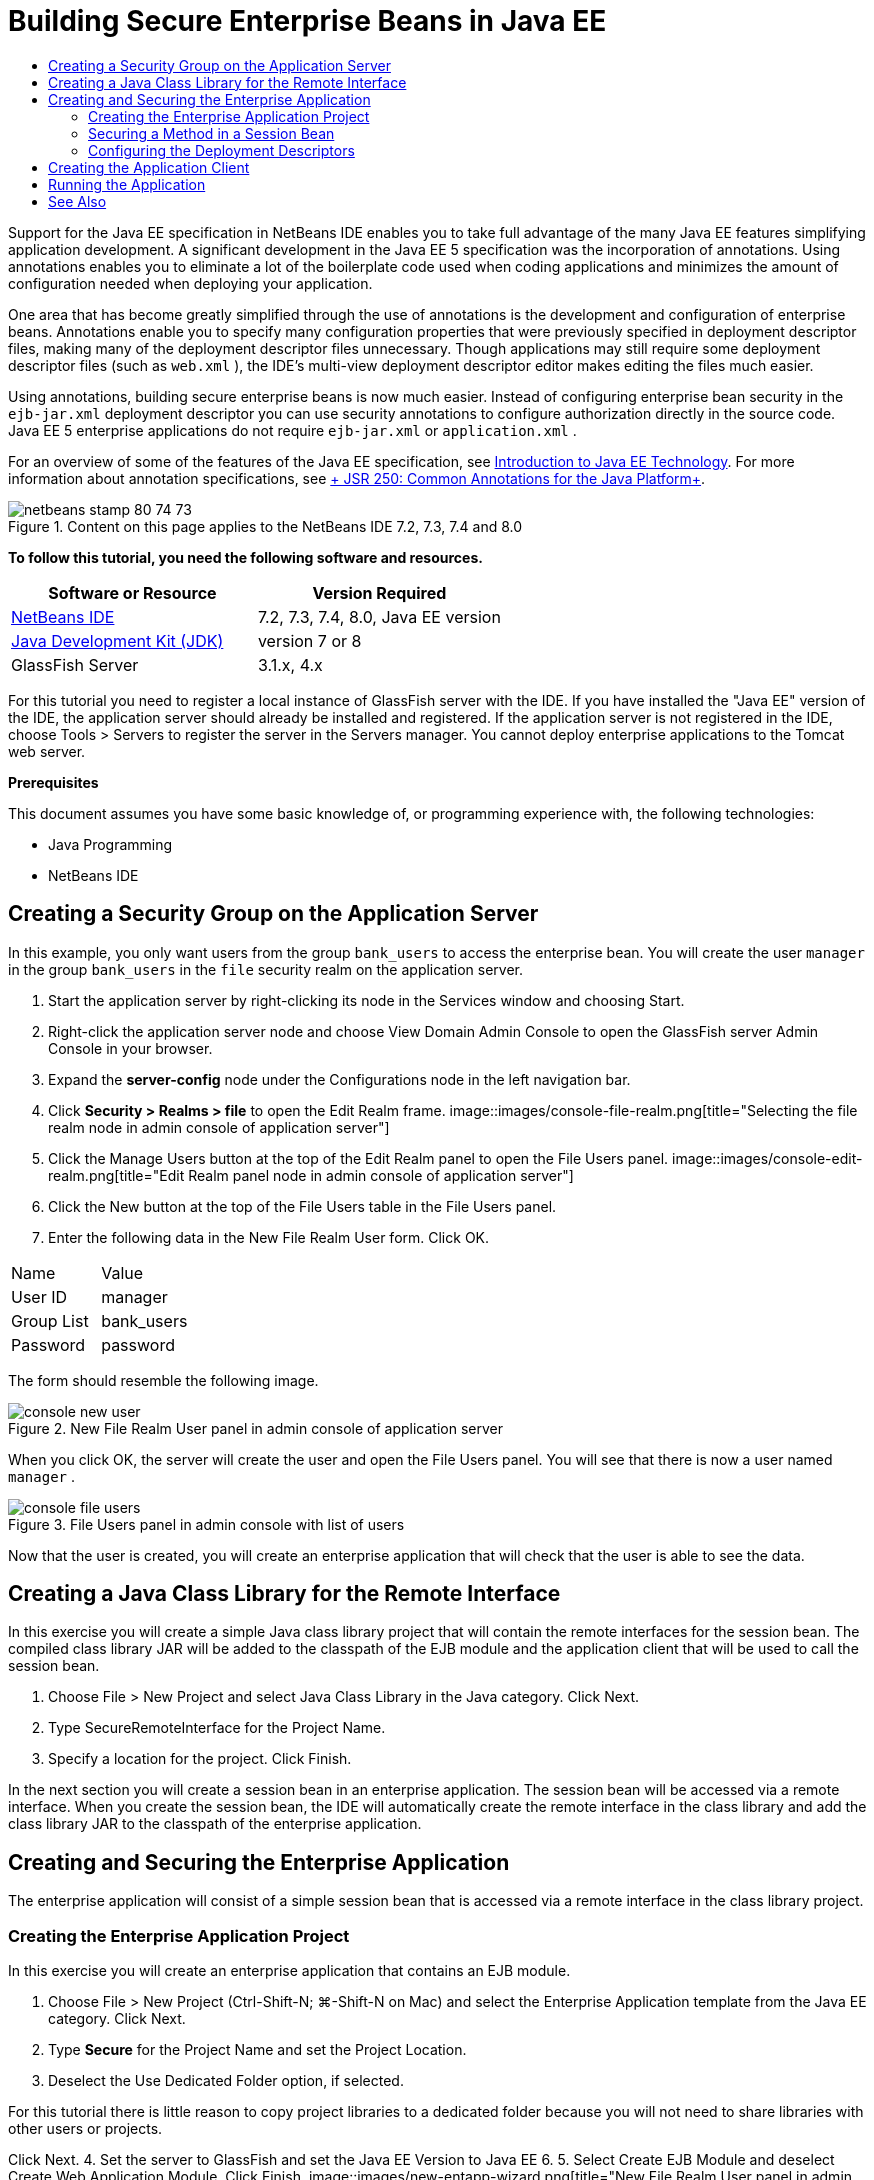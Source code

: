 // 
//     Licensed to the Apache Software Foundation (ASF) under one
//     or more contributor license agreements.  See the NOTICE file
//     distributed with this work for additional information
//     regarding copyright ownership.  The ASF licenses this file
//     to you under the Apache License, Version 2.0 (the
//     "License"); you may not use this file except in compliance
//     with the License.  You may obtain a copy of the License at
// 
//       http://www.apache.org/licenses/LICENSE-2.0
// 
//     Unless required by applicable law or agreed to in writing,
//     software distributed under the License is distributed on an
//     "AS IS" BASIS, WITHOUT WARRANTIES OR CONDITIONS OF ANY
//     KIND, either express or implied.  See the License for the
//     specific language governing permissions and limitations
//     under the License.
//

= Building Secure Enterprise Beans in Java EE
:jbake-type: tutorial
:jbake-tags: tutorials 
:jbake-status: published
:syntax: true
:toc: left
:toc-title:
:description: Building Secure Enterprise Beans in Java EE - Apache NetBeans
:keywords: Apache NetBeans, Tutorials, Building Secure Enterprise Beans in Java EE

Support for the Java EE specification in NetBeans IDE enables you to take full advantage of the many Java EE features simplifying application development. A significant development in the Java EE 5 specification was the incorporation of annotations. Using annotations enables you to eliminate a lot of the boilerplate code used when coding applications and minimizes the amount of configuration needed when deploying your application.

One area that has become greatly simplified through the use of annotations is the development and configuration of enterprise beans. Annotations enable you to specify many configuration properties that were previously specified in deployment descriptor files, making many of the deployment descriptor files unnecessary. Though applications may still require some deployment descriptor files (such as  ``web.xml`` ), the IDE's multi-view deployment descriptor editor makes editing the files much easier.

Using annotations, building secure enterprise beans is now much easier. Instead of configuring enterprise bean security in the  ``ejb-jar.xml``  deployment descriptor you can use security annotations to configure authorization directly in the source code. Java EE 5 enterprise applications do not require  ``ejb-jar.xml``  or  ``application.xml`` .

For an overview of some of the features of the Java EE specification, see link:javaee-intro.html[+Introduction to Java EE Technology+]. For more information about annotation specifications, see link:http://jcp.org/en/jsr/detail?id=250[+ JSR 250: Common Annotations for the Java Platform+].


image::images/netbeans-stamp-80-74-73.png[title="Content on this page applies to the NetBeans IDE 7.2, 7.3, 7.4 and 8.0"]


*To follow this tutorial, you need the following software and resources.*

|===
|Software or Resource |Version Required 

|link:https://netbeans.org/downloads/index.html[+NetBeans IDE+] |7.2, 7.3, 7.4, 8.0, Java EE version 

|link:http://www.oracle.com/technetwork/java/javase/downloads/index.html[+Java Development Kit (JDK)+] |version 7 or 8 

|GlassFish Server |3.1.x, 4.x 
|===

For this tutorial you need to register a local instance of GlassFish server with the IDE. If you have installed the "Java EE" version of the IDE, the application server should already be installed and registered. If the application server is not registered in the IDE, choose Tools > Servers to register the server in the Servers manager. You cannot deploy enterprise applications to the Tomcat web server.

*Prerequisites*

This document assumes you have some basic knowledge of, or programming experience with, the following technologies:

* Java Programming
* NetBeans IDE


== Creating a Security Group on the Application Server

In this example, you only want users from the group  ``bank_users``  to access the enterprise bean. You will create the user  ``manager``  in the group  ``bank_users``  in the  ``file``  security realm on the application server.

1. Start the application server by right-clicking its node in the Services window and choosing Start.
2. Right-click the application server node and choose View Domain Admin Console to open the GlassFish server Admin Console in your browser.
3. Expand the *server-config* node under the Configurations node in the left navigation bar.
4. Click *Security > Realms > file* to open the Edit Realm frame.
image::images/console-file-realm.png[title="Selecting the file realm node in admin console of application server"]
5. Click the Manage Users button at the top of the Edit Realm panel to open the File Users panel.
image::images/console-edit-realm.png[title="Edit Realm panel node in admin console of application server"]
6. Click the New button at the top of the File Users table in the File Users panel.
7. Enter the following data in the New File Realm User form. Click OK.
|===

|Name |Value 

|User ID |manager 

|Group List |bank_users 

|Password |password 
|===

The form should resemble the following image.

image::images/console-new-user.png[title="New File Realm User panel in admin console of application server"]

When you click OK, the server will create the user and open the File Users panel. You will see that there is now a user named  ``manager`` .

image::images/console-file-users.png[title="File Users panel in admin console with list of users"]

Now that the user is created, you will create an enterprise application that will check that the user is able to see the data.


== Creating a Java Class Library for the Remote Interface

In this exercise you will create a simple Java class library project that will contain the remote interfaces for the session bean. The compiled class library JAR will be added to the classpath of the EJB module and the application client that will be used to call the session bean.

1. Choose File > New Project and select Java Class Library in the Java category. Click Next.
2. Type SecureRemoteInterface for the Project Name.
3. Specify a location for the project. Click Finish.

In the next section you will create a session bean in an enterprise application. The session bean will be accessed via a remote interface. When you create the session bean, the IDE will automatically create the remote interface in the class library and add the class library JAR to the classpath of the enterprise application.


== Creating and Securing the Enterprise Application

The enterprise application will consist of a simple session bean that is accessed via a remote interface in the class library project.


=== Creating the Enterprise Application Project

In this exercise you will create an enterprise application that contains an EJB module.

1. Choose File > New Project (Ctrl-Shift-N; ⌘-Shift-N on Mac) and select the Enterprise Application template from the Java EE category. Click Next.
2. Type *Secure* for the Project Name and set the Project Location.
3. Deselect the Use Dedicated Folder option, if selected.

For this tutorial there is little reason to copy project libraries to a dedicated folder because you will not need to share libraries with other users or projects.

Click Next.
4. Set the server to GlassFish and set the Java EE Version to Java EE 6.
5. Select Create EJB Module and deselect Create Web Application Module. Click Finish.
image::images/new-entapp-wizard.png[title="New File Realm User panel in admin console of application server"] 


=== Securing a Method in a Session Bean

In this exercise you will create a session bean in the EJB module project. The session bean does not do anything fancy. It just returns a sample balance amount. You will create a  ``getStatus``  method and secure the method bean by annotating it with the  ``@RolesAllowed``  annotation and specify the security roles allowed to access the method. This security role is used by the application and is not the same as the users and groups on the server. You will map the security role to the users and groups later when you configure the deployment descriptors.

Security annotations can be applied individually to each method in a class, or to an entire class. In this simple exercise you will use the  ``@RolesAllowed``  to annotate a method, but the Java EE specification defines other security annotations that can be used in enterprise beans.

1. In the Projects window, right-click the EJB module's node (Secure-ejb) and choose New > Session Bean.
2. Type *AccountStatus* for the bean name, *bean* for the package.
3. Select Remote in project for the interface type.
4. Select SecureRemoteInterface in the dropdown list. Click Finish.
image::images/new-sessionbean-wizard.png[title="Remote interface selected in New Session Bean wizard"]

When you click Finish, the IDE creates the  ``AccountStatus``  class and opens the file in the source editor.

The IDE also creates the  ``AccountStatusRemote``  remote interface for the bean in the  ``bean``  package in the SecureRemoteInterface class library project and added the SecureRemoteInterface class library JAR to the classpath of the EJB module project.

image::images/projects-window-bean.png[title="Projects window showing session bean and class library on classpath"]

If you open the Libraries category of the Properties dialog box of the EJB module you will see that the JAR is added to the compile-time libraries.

5. In the source editor, add the following field declaration (in bold) to  ``AccountStatus`` :

[source,java]
----

public class AccountStatus implements AccountStatusRemote {
    *private String amount = "250";*
----
6. In the source editor, right-click in the class and choose Insert Code (Alt-Insert; Ctrl-I on Mac) and then select Add Business Method to open the Add Business Method dialog box.
7. Type *getStatus* for the method name and set the return type to  ``String`` .

The IDE automatically exposes the business method in the remote interface.

8. In the source editor, add the following line in bold to the  ``getStatus``  method.

[source,java]
----

public String getStatus() {
*    return "The account contains $" + amount;*
}
----
9. Type the following (in bold) to annotate the  ``getStatus``  method.*@RolesAllowed({"USERS"})*

[source,java]
----

public String getStatus() {
----

This annotation means that only users in the security role  ``USERS``  can access the  ``getStatus``  method.

10. Right-click in the editor and choose Fix Imports (Alt-Shift-I; ⌘-Shift-I on Mac) and save your changes. Make sure that  ``javax.annotation.security.RolesAllowed``  is added to the file.


=== Configuring the Deployment Descriptors

Java EE enterprise applications usually do not require deployment descriptor files such as  ``ejb-jar.xml`` . If you expand the Configuration Files node under Secure-ejb or the Secure enterprise application, you can see that there are no deployment descriptors. You can use annotations to specify many of the properties that were configured in  ``ejb-jar.xml`` . In this example you specified the security roles for the EJB methods by using the  ``@RolesAllowed``  annotation in the session bean.

However, when configuring security for an application you still have to specify some properties in the deployment descriptors. In this example you need to map the security roles used in the enterprise application ( ``USERS`` ) to the users and groups you configured on the application server. You created the group  ``bank_users``  on the application server, and you now need to map this group to the security role  ``USERS``  in the enterprise application. To do this you will edit the  ``glassfish-application.xml``  deployment descriptor for the enterprise application.

Because the enterprise application does not need deployment descriptors to run, the IDE did not create the deployment descriptors by default. So you first need to create the deployment descriptor file and then edit the file in the multi-view editor to configure the security role mappings.

1. Right-click the Secure enterprise application project and choose New > Other to open the New File wizard.

Alternatively, you can open the New File wizard by choosing File > New File from the main menu. In this case, be sure that you select the Secure project in the Project dropdown list.

2. Select the GlassFish Descriptor file type in the GlassFish category. Click Next.
image::images/new-gf-descriptor.png[title="GlassFish descriptor file type in the New File wizard"]
3. Accept the default values in the wizard and click Finish.

When you click Finish, the IDE creates  ``glassfish-application.xml``  and opens the file in the multi-view editor.

If you expand the Secure enterprise application project node in the Projects window, you can see that the descriptor file is created under the Configuration Files node.

image::images/glassfish-application-descriptor.png[title="Security tab in the multi-view editor"]
4. In the Security tab of the multi-view editor, click Add Security Role Mapping and type *USERS* for the Security Role Name.
5. Click Add Group and type *bank_users* for the Group Name in the dialog box. Click OK.

The editor should now be similar to the following.

image::images/security-tab-descriptor.png[title="Security tab in the multi-view editor"]
6. Save your changes.

You can click on the XML tab in the multi-view editor to view deployment descriptor file in XML view. You can see that the deployment descriptor file now contains the following:


[source,xml]
----

<glassfish-application>
  <security-role-mapping>
    <role-name>USERS</role-name>
    <group-name>bank_users</group-name>
  </security-role-mapping>
</glassfish-application>
----

The  ``getStatus``  method is now secure and only those users in the group  ``bank_users``  that you specified on the server can access the method.

You now need a way to test the security settings. The simplest way is to create a basic application client that will prompt the user for a username and password.


== Creating the Application Client

In this section you will create a simple application client to access the  ``AccountStatus``  session bean. You will use the  ``@EJB``  annotation in the code to call the bean via the remote interface and the IDE will automatically add the class library JAR that contains the interface to the classpath of the application client.

1. Choose File > New Project and select Enterprise Application Client in the Java EE category. Click Next.
2. Type SecureAppClient for the Project Name. Click Next.
3. Select *<None>* in the Add to Enterprise Application dropdown list.
4. Select GlassFish Server in the Server dropdown list and Java EE 6 or Java EE 7 as the Java EE version. Click Finish.

When you click Finish,  ``Main.java``  opens in the source editor.

5. In the source editor, right-click in the  ``Main.java``  file and choose Insert Code (Alt-Insert; Ctrl-I on Mac) and select Call Enterprise Bean.
6. In the Call Enterprise Bean dialog box, expand the Secure-ejb node and select AccountStatus. Click OK.
image::images/call-enterprise-bean.png[title="interface selected in the Call Enterprise Bean dialog box"]

The IDE adds the following code to the application client to look up the session bean.


[source,java]
----

@EJB
private static AccountStatusRemote accountStatus;
----

If you expand the Libraries node in the Projects window you can see that the IDE added the SecureRemoteInterface JAR to the project classpath.

7. Modify the  ``main``  method to add the following code and save your changes.

[source,java]
----

public static void main(String[] args) {
    *System.out.println(accountStatus.getStatus());*
}
----

For more on applications clients, see link:entappclient.html[+Creating and Running an Application Client on the GlassFish Server+].


== Running the Application

The application is now ready. You will first deploy the enterprise application to the server. After you deploy the enterprise application you can run the application client to test that the method in the enterprise application is secure and that the user roles are mapped correctly. When you run the application client you will be prompted for a username and password for a user in the  ``bank_users``  group.

1. Right-click the Secure enterprise application project node in the Projects window and choose Deploy.

When you click Deploy, the IDE builds the EAR file, starts the application server (if it's not running) and deploys the EAR file to the server.

2. Right-click the SecureAppClient project node in the Projects window and choose Run. A dialog box appears prompting you for a username and password.
image::images/login-window.png[title="Login window prompting for username and password"]
3. Enter the user name ( ``manager`` ) and password ( ``password`` ) in the dialog box and click OK. The following will appear in the Output window:

[source,java]
----

The account contains 250$
----

This very basic example demonstrates how to use Java annotations to secure a method in an enterprise bean.

link:/about/contact_form.html?to=3&subject=Feedback:%20Building%20Secure%20Enterprise%20Beans[+Send Feedback on This Tutorial+]



== See Also

For more information about using annotations and deployment descriptors to secure enterprise beans, see the following resources:

* link:http://docs.oracle.com/javaee/7/tutorial/doc/security-intro003.htm[+Securing Containers+] and link:http://docs.oracle.com/javaee/7/tutorial/doc/security-advanced008.htm[+Configuring Security Using Deployment Descriptors+] chapters in the link:http://docs.oracle.com/javaee/7/tutorial/doc/partsecurity.htm[+Security+] section of the Java EE 7 Tutorial

For more information about using NetBeans IDE to develop Java EE applications, see the following resources:

* link:javaee-intro.html[+Introduction to Java EE Technology+]
* link:javaee-gettingstarted.html[+Getting Started with Java EE Applications+]
* link:../../trails/java-ee.html[+Java EE &amp; Java Web Learning Trail+]

To send comments and suggestions, get support, and keep informed on the latest developments on the NetBeans IDE Java EE development features, link:../../../community/lists/top.html[+join the nbj2ee mailing list+].


